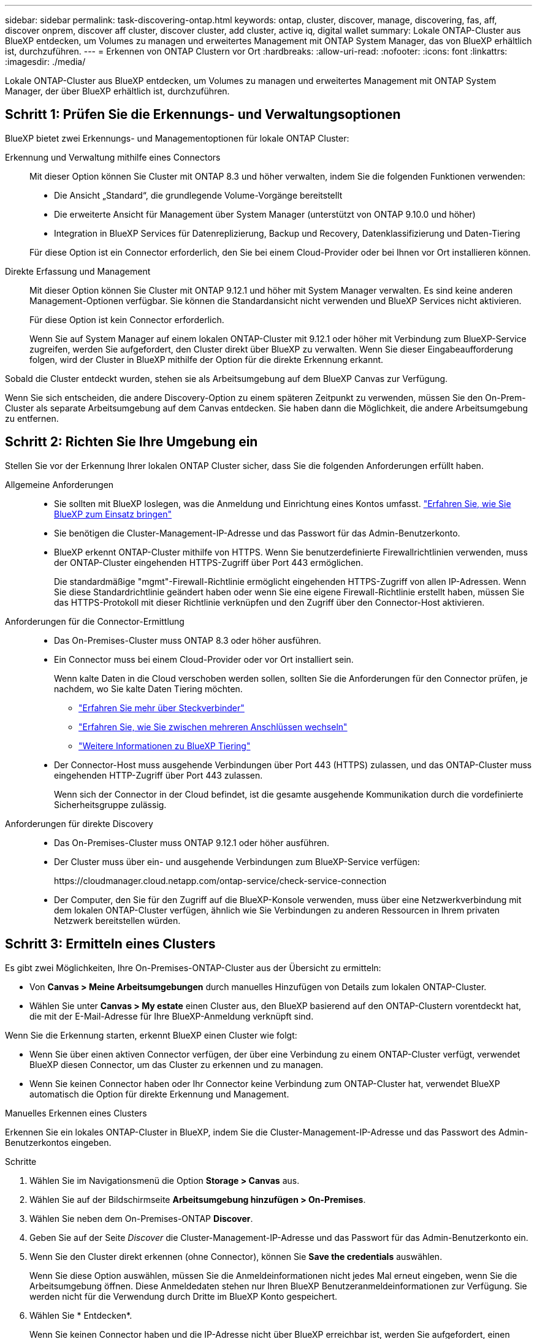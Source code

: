 ---
sidebar: sidebar 
permalink: task-discovering-ontap.html 
keywords: ontap, cluster, discover, manage, discovering, fas, aff, discover onprem, discover aff cluster, discover cluster, add cluster, active iq, digital wallet 
summary: Lokale ONTAP-Cluster aus BlueXP entdecken, um Volumes zu managen und erweitertes Management mit ONTAP System Manager, das von BlueXP erhältlich ist, durchzuführen. 
---
= Erkennen von ONTAP Clustern vor Ort
:hardbreaks:
:allow-uri-read: 
:nofooter: 
:icons: font
:linkattrs: 
:imagesdir: ./media/


[role="lead"]
Lokale ONTAP-Cluster aus BlueXP entdecken, um Volumes zu managen und erweitertes Management mit ONTAP System Manager, der über BlueXP erhältlich ist, durchzuführen.



== Schritt 1: Prüfen Sie die Erkennungs- und Verwaltungsoptionen

BlueXP bietet zwei Erkennungs- und Managementoptionen für lokale ONTAP Cluster:

Erkennung und Verwaltung mithilfe eines Connectors:: Mit dieser Option können Sie Cluster mit ONTAP 8.3 und höher verwalten, indem Sie die folgenden Funktionen verwenden:
+
--
* Die Ansicht „Standard“, die grundlegende Volume-Vorgänge bereitstellt
* Die erweiterte Ansicht für Management über System Manager (unterstützt von ONTAP 9.10.0 und höher)
* Integration in BlueXP Services für Datenreplizierung, Backup und Recovery, Datenklassifizierung und Daten-Tiering


Für diese Option ist ein Connector erforderlich, den Sie bei einem Cloud-Provider oder bei Ihnen vor Ort installieren können.

--
Direkte Erfassung und Management:: Mit dieser Option können Sie Cluster mit ONTAP 9.12.1 und höher mit System Manager verwalten. Es sind keine anderen Management-Optionen verfügbar. Sie können die Standardansicht nicht verwenden und BlueXP Services nicht aktivieren.
+
--
Für diese Option ist kein Connector erforderlich.

Wenn Sie auf System Manager auf einem lokalen ONTAP-Cluster mit 9.12.1 oder höher mit Verbindung zum BlueXP-Service zugreifen, werden Sie aufgefordert, den Cluster direkt über BlueXP zu verwalten. Wenn Sie dieser Eingabeaufforderung folgen, wird der Cluster in BlueXP mithilfe der Option für die direkte Erkennung erkannt.

--


Sobald die Cluster entdeckt wurden, stehen sie als Arbeitsumgebung auf dem BlueXP Canvas zur Verfügung.

Wenn Sie sich entscheiden, die andere Discovery-Option zu einem späteren Zeitpunkt zu verwenden, müssen Sie den On-Prem-Cluster als separate Arbeitsumgebung auf dem Canvas entdecken. Sie haben dann die Möglichkeit, die andere Arbeitsumgebung zu entfernen.



== Schritt 2: Richten Sie Ihre Umgebung ein

Stellen Sie vor der Erkennung Ihrer lokalen ONTAP Cluster sicher, dass Sie die folgenden Anforderungen erfüllt haben.

Allgemeine Anforderungen::
+
--
* Sie sollten mit BlueXP loslegen, was die Anmeldung und Einrichtung eines Kontos umfasst.
https://docs.netapp.com/us-en/bluexp-setup-admin/concept-overview.html["Erfahren Sie, wie Sie BlueXP zum Einsatz bringen"^]
* Sie benötigen die Cluster-Management-IP-Adresse und das Passwort für das Admin-Benutzerkonto.
* BlueXP erkennt ONTAP-Cluster mithilfe von HTTPS. Wenn Sie benutzerdefinierte Firewallrichtlinien verwenden, muss der ONTAP-Cluster eingehenden HTTPS-Zugriff über Port 443 ermöglichen.
+
Die standardmäßige "mgmt"-Firewall-Richtlinie ermöglicht eingehenden HTTPS-Zugriff von allen IP-Adressen. Wenn Sie diese Standardrichtlinie geändert haben oder wenn Sie eine eigene Firewall-Richtlinie erstellt haben, müssen Sie das HTTPS-Protokoll mit dieser Richtlinie verknüpfen und den Zugriff über den Connector-Host aktivieren.



--
Anforderungen für die Connector-Ermittlung::
+
--
* Das On-Premises-Cluster muss ONTAP 8.3 oder höher ausführen.
* Ein Connector muss bei einem Cloud-Provider oder vor Ort installiert sein.
+
Wenn kalte Daten in die Cloud verschoben werden sollen, sollten Sie die Anforderungen für den Connector prüfen, je nachdem, wo Sie kalte Daten Tiering möchten.

+
** https://docs.netapp.com/us-en/bluexp-setup-admin/concept-connectors.html["Erfahren Sie mehr über Steckverbinder"^]
** https://docs.netapp.com/us-en/bluexp-setup-admin/task-managing-connectors.html["Erfahren Sie, wie Sie zwischen mehreren Anschlüssen wechseln"^]
** https://docs.netapp.com/us-en/bluexp-tiering/concept-cloud-tiering.html["Weitere Informationen zu BlueXP Tiering"^]


* Der Connector-Host muss ausgehende Verbindungen über Port 443 (HTTPS) zulassen, und das ONTAP-Cluster muss eingehenden HTTP-Zugriff über Port 443 zulassen.
+
Wenn sich der Connector in der Cloud befindet, ist die gesamte ausgehende Kommunikation durch die vordefinierte Sicherheitsgruppe zulässig.



--
Anforderungen für direkte Discovery::
+
--
* Das On-Premises-Cluster muss ONTAP 9.12.1 oder höher ausführen.
* Der Cluster muss über ein- und ausgehende Verbindungen zum BlueXP-Service verfügen:
+
\https://cloudmanager.cloud.netapp.com/ontap-service/check-service-connection

* Der Computer, den Sie für den Zugriff auf die BlueXP-Konsole verwenden, muss über eine Netzwerkverbindung mit dem lokalen ONTAP-Cluster verfügen, ähnlich wie Sie Verbindungen zu anderen Ressourcen in Ihrem privaten Netzwerk bereitstellen würden.


--




== Schritt 3: Ermitteln eines Clusters

Es gibt zwei Möglichkeiten, Ihre On-Premises-ONTAP-Cluster aus der Übersicht zu ermitteln:

* Von *Canvas > Meine Arbeitsumgebungen* durch manuelles Hinzufügen von Details zum lokalen ONTAP-Cluster.
* Wählen Sie unter *Canvas > My estate* einen Cluster aus, den BlueXP basierend auf den ONTAP-Clustern vorentdeckt hat, die mit der E-Mail-Adresse für Ihre BlueXP-Anmeldung verknüpft sind.


Wenn Sie die Erkennung starten, erkennt BlueXP einen Cluster wie folgt:

* Wenn Sie über einen aktiven Connector verfügen, der über eine Verbindung zu einem ONTAP-Cluster verfügt, verwendet BlueXP diesen Connector, um das Cluster zu erkennen und zu managen.
* Wenn Sie keinen Connector haben oder Ihr Connector keine Verbindung zum ONTAP-Cluster hat, verwendet BlueXP automatisch die Option für direkte Erkennung und Management.


[role="tabbed-block"]
====
.Manuelles Erkennen eines Clusters
--
Erkennen Sie ein lokales ONTAP-Cluster in BlueXP, indem Sie die Cluster-Management-IP-Adresse und das Passwort des Admin-Benutzerkontos eingeben.

.Schritte
. Wählen Sie im Navigationsmenü die Option *Storage > Canvas* aus.
. Wählen Sie auf der Bildschirmseite *Arbeitsumgebung hinzufügen > On-Premises*.
. Wählen Sie neben dem On-Premises-ONTAP *Discover*.
. Geben Sie auf der Seite _Discover_ die Cluster-Management-IP-Adresse und das Passwort für das Admin-Benutzerkonto ein.
. Wenn Sie den Cluster direkt erkennen (ohne Connector), können Sie *Save the credentials* auswählen.
+
Wenn Sie diese Option auswählen, müssen Sie die Anmeldeinformationen nicht jedes Mal erneut eingeben, wenn Sie die Arbeitsumgebung öffnen. Diese Anmeldedaten stehen nur Ihren BlueXP Benutzeranmeldeinformationen zur Verfügung. Sie werden nicht für die Verwendung durch Dritte im BlueXP Konto gespeichert.

. Wählen Sie * Entdecken*.
+
Wenn Sie keinen Connector haben und die IP-Adresse nicht über BlueXP erreichbar ist, werden Sie aufgefordert, einen Connector zu erstellen.



.Ergebnis
BlueXP entdeckt den Cluster und fügt ihn als Arbeitsumgebung auf dem Canvas hinzu. Sie können jetzt mit dem Verwalten des Clusters beginnen.

* link:task-manage-ontap-direct.html["Informieren Sie sich, wie Sie Cluster, die direkt erkannt werden, managen"]
* link:task-manage-ontap-connector.html["Erfahren Sie, wie Sie mit einem Connector erkannte Cluster verwalten"]


--
.Fügen Sie ein vorerkannter Cluster hinzu
--
BlueXP erkennt automatisch Informationen zu den ONTAP Clustern, die mit der E-Mail-Adresse für Ihre BlueXP Anmeldung verknüpft sind, und zeigt diese auf der Seite *My estate* als nicht erkannte Cluster an. Sie können die Liste der nicht erkannten Cluster anzeigen und sie einzeln hinzufügen.

.Über diese Aufgabe
Beachten Sie Folgendes zu den lokalen ONTAP Clustern, die auf der Seite My Estate angezeigt werden:

* Die E-Mail-Adresse, mit der Sie sich bei BlueXP anmelden, muss einem registrierten NSS Konto (Full-Level NetApp Support Site) zugeordnet sein.
+
** Wenn Sie sich mit Ihrem NSS-Konto bei BlueXP anmelden und zur Seite „My Estate“ navigieren, verwendet BlueXP dieses NSS-Konto, um die mit dem Konto verknüpften Cluster zu finden.
** Wenn Sie sich über ein Cloud-Konto oder eine föderierte Verbindung bei BlueXP anmelden und zur Seite „My Estate“ navigieren, werden Sie von BlueXP zur Bestätigung Ihrer E-Mail aufgefordert. Wenn diese E-Mail-Adresse mit einem NSS-Konto verknüpft ist, verwendet BlueXP diese Informationen, um die mit dem Konto verknüpften Cluster zu finden.


* BlueXP zeigt nur die ONTAP Cluster an, die AutoSupport Meldungen erfolgreich an NetApp gesendet haben.
* Um die Bestandsliste zu aktualisieren, verlassen Sie die Seite „Mein Nachlass“, warten Sie 5 Minuten, und kehren Sie dann zu ihr zurück.


.Schritte
. Wählen Sie im Navigationsmenü die Option *Storage > Canvas* aus.
. Wählen Sie *Mein Anwesen*.
. Wählen Sie auf der Seite My ONTAP die Option *Discover* für On-Premises-Services aus.
+
image:screenshot-my-estate-ontap.png["Ein Screenshot der My Estate Seite zeigt 12 nicht erkannte lokale ONTAP-Cluster."]

. Wählen Sie einen Cluster aus und wählen Sie dann *Discover*.
+
image:screenshot-my-estate-ontap-discover.png["Ein Screenshot der My Estate Seite zeigt 12 nicht erkannte lokale ONTAP-Cluster."]

. Geben Sie das Passwort für das Admin-Benutzerkonto ein.
. Wählen Sie * Entdecken*.
+
Wenn Sie keinen Connector haben und die IP-Adresse nicht über BlueXP erreichbar ist, werden Sie aufgefordert, einen Connector zu erstellen.



.Ergebnis
BlueXP entdeckt den Cluster und fügt ihn als Arbeitsumgebung auf dem Canvas hinzu. Sie können jetzt mit dem Verwalten des Clusters beginnen.

* link:task-manage-ontap-direct.html["Informieren Sie sich, wie Sie Cluster, die direkt erkannt werden, managen"]
* link:task-manage-ontap-connector.html["Erfahren Sie, wie Sie mit einem Connector erkannte Cluster verwalten"]


--
====
